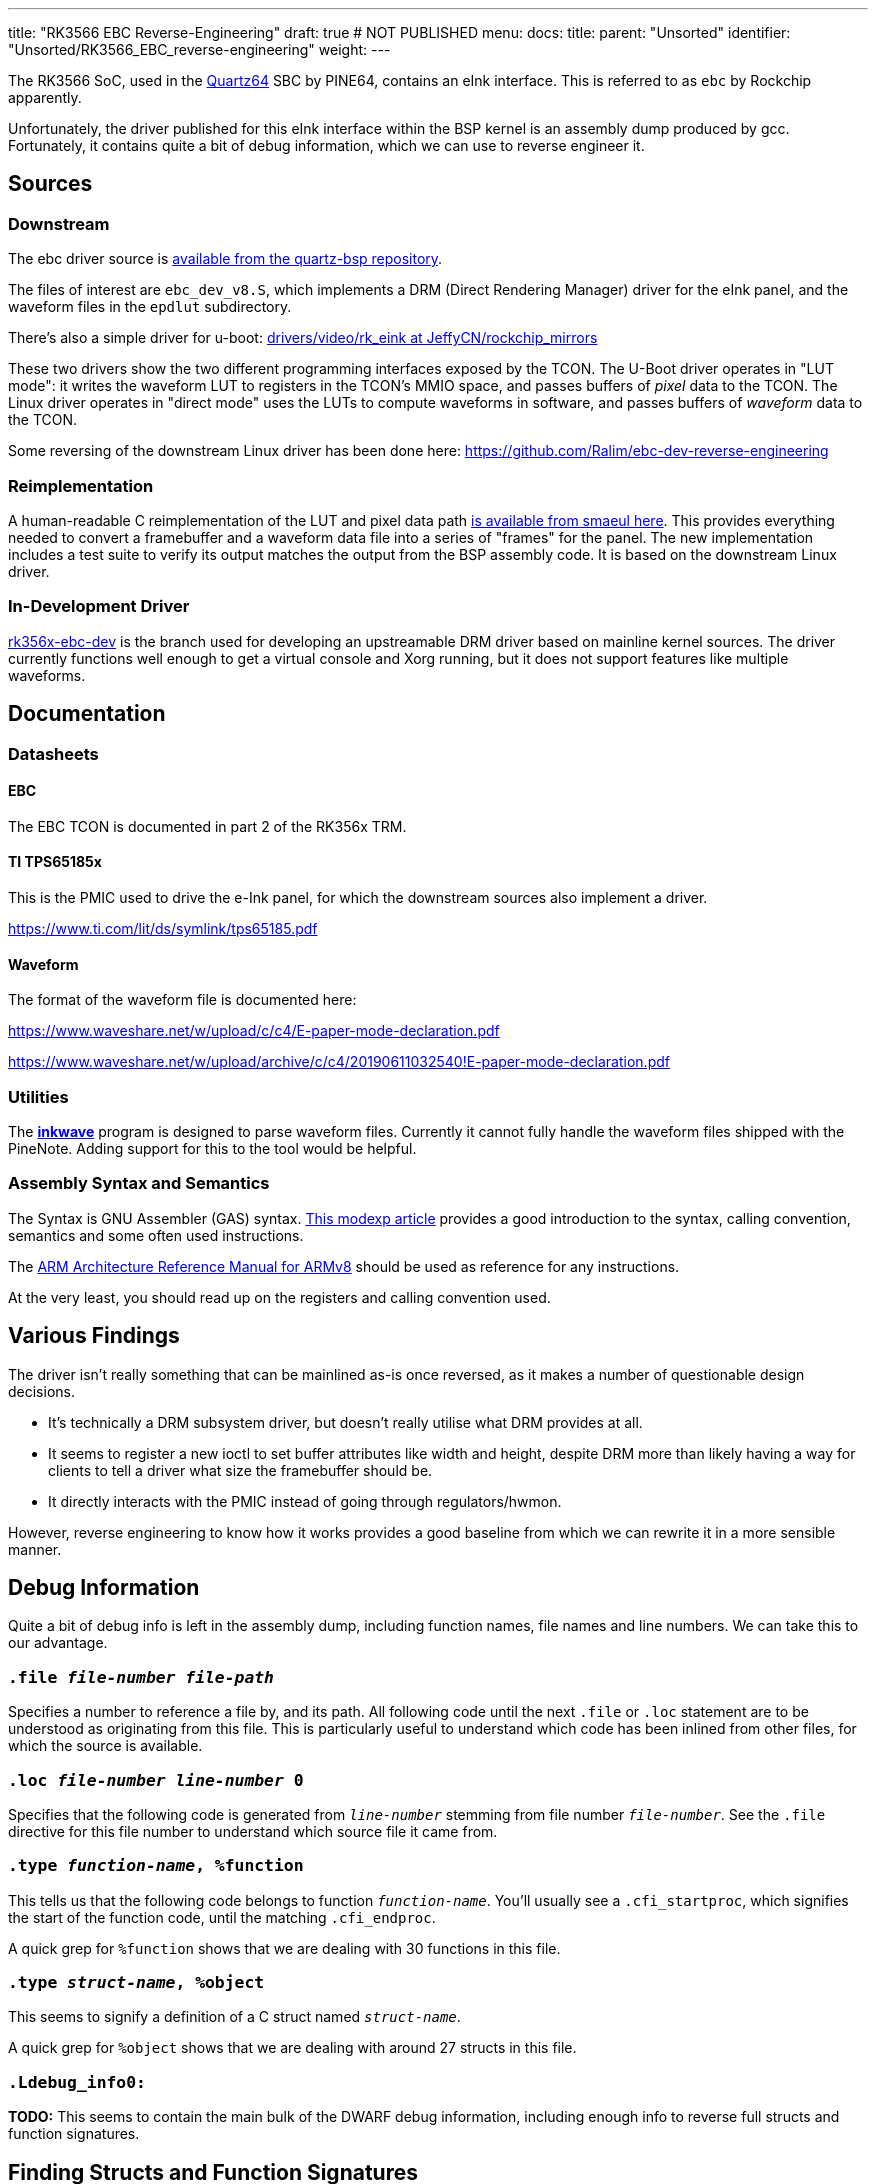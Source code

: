 ---
title: "RK3566 EBC Reverse-Engineering"
draft: true # NOT PUBLISHED
menu:
  docs:
    title:
    parent: "Unsorted"
    identifier: "Unsorted/RK3566_EBC_reverse-engineering"
    weight: 
---

The RK3566 SoC, used in the link:/documentation/Quartz64[Quartz64] SBC by PINE64, contains an eInk interface. This is referred to as `ebc` by Rockchip apparently.

Unfortunately, the driver published for this eInk interface within the BSP kernel is an assembly dump produced by gcc. Fortunately, it contains quite a bit of debug information, which we can use to reverse engineer it.

== Sources

=== Downstream

The ebc driver source is https://gitlab.com/pine64-org/quartz-bsp/rockchip-linux/-/tree/quartz64/drivers/gpu/drm/rockchip/ebc-dev[available from the quartz-bsp repository].

The files of interest are `ebc_dev_v8.S`, which implements a DRM (Direct Rendering Manager) driver for the eInk panel, and the waveform files in the `epdlut` subdirectory.

There's also a simple driver for u-boot: https://github.com/JeffyCN/rockchip_mirrors/tree/u-boot/drivers/video/rk_eink[drivers/video/rk_eink at JeffyCN/rockchip_mirrors]

These two drivers show the two different programming interfaces exposed by the TCON. The U-Boot driver operates in "LUT mode": it writes the waveform LUT to registers in the TCON's MMIO space, and passes buffers of _pixel_ data to the TCON. The Linux driver operates in "direct mode" uses the LUTs to compute waveforms in software, and passes buffers of _waveform_ data to the TCON.

Some reversing of the downstream Linux driver has been done here: https://github.com/Ralim/ebc-dev-reverse-engineering

=== Reimplementation

A human-readable C reimplementation of the LUT and pixel data path https://gitlab.com/smaeul/ebc-dev[is available from smaeul here]. This provides everything needed to convert a framebuffer and a waveform data file into a series of "frames" for the panel. The new implementation includes a test suite to verify its output matches the output from the BSP assembly code. It is based on the downstream Linux driver.

=== In-Development Driver

https://github.com/smaeul/linux/commits/rk356x-ebc-dev[rk356x-ebc-dev] is the branch used for developing an upstreamable DRM driver based on mainline kernel sources. The driver currently functions well enough to get a virtual console and Xorg running, but it does not support features like multiple waveforms.

== Documentation

=== Datasheets

==== EBC

The EBC TCON is documented in part 2 of the RK356x TRM.

==== TI TPS65185x

This is the PMIC used to drive the e-Ink panel, for which the downstream sources also implement a driver.

https://www.ti.com/lit/ds/symlink/tps65185.pdf

==== Waveform

The format of the waveform file is documented here:

https://www.waveshare.net/w/upload/c/c4/E-paper-mode-declaration.pdf

https://www.waveshare.net/w/upload/archive/c/c4/20190611032540!E-paper-mode-declaration.pdf

=== Utilities

The https://github.com/fread-ink/inkwave[**inkwave**] program is designed to parse waveform files. Currently it cannot fully handle the waveform files shipped with the PineNote. Adding support for this to the tool would be helpful.

=== Assembly Syntax and Semantics

The Syntax is GNU Assembler (GAS) syntax. https://modexp.wordpress.com/2018/10/30/arm64-assembly/[This modexp article] provides a good introduction to the syntax, calling convention, semantics and some often used instructions.

The https://developer.arm.com/documentation/ddi0487/gb/[ARM Architecture Reference Manual for ARMv8] should be used as reference for any instructions.

At the very least, you should read up on the registers and calling convention used.

== Various Findings

The driver isn't really something that can be mainlined as-is once reversed, as it makes a number of questionable design decisions.

* It's technically a DRM subsystem driver, but doesn't really utilise what DRM provides at all.
* It seems to register a new ioctl to set buffer attributes like width and height, despite DRM more than likely having a way for clients to tell a driver what size the framebuffer should be.
* It directly interacts with the PMIC instead of going through regulators/hwmon.

However, reverse engineering to know how it works provides a good baseline from which we can rewrite it in a more sensible manner.

== Debug Information

Quite a bit of debug info is left in the assembly dump, including function names, file names and line numbers. We can take this to our advantage.

=== `.file _file-number_ _file-path_`

Specifies a number to reference a file by, and its path. All following code until the next `.file` or `.loc` statement are to be understood as originating from this file. This is particularly useful to understand which code has been inlined from other files, for which the source is available.

=== `.loc _file-number_ _line-number_ 0`

Specifies that the following code is generated from `_line-number_` stemming from file number `_file-number_`. See the `.file` directive for this file number to understand which source file it came from.

=== `.type _function-name_, %function`

This tells us that the following code belongs to function `_function-name_`. You'll usually see a `.cfi_startproc`, which signifies the start of the function code, until the matching `.cfi_endproc`.

A quick grep for `%function` shows that we are dealing with 30 functions in this file.

=== `.type _struct-name_, %object`

This seems to signify a definition of a C struct named `_struct-name_`.

A quick grep for `%object` shows that we are dealing with around 27 structs in this file.

=== `.Ldebug_info0:`

*TODO:* This seems to contain the main bulk of the DWARF debug information, including enough info to reverse full structs and function signatures.

== Finding Structs and Function Signatures

First, we'll need to assemble the file:

`aarch64-linux-gnu-gcc -c -o ebc_dev_v8.o ebc_dev_v8.S`

This gives us a `ebc_dev_v8.o` which we can feed into analysis tools.

For both of these, keep in mind that we're only interested in stuff from ebc_dev.c, or any other files for which we don't have the source. There's no point in getting the struct description or reverse-engineering a function that we have the source code for. A lot more than ebc_dev will be in the object file due to inlining and such.

Also make sure that if you are looking up known struct accesses, that you use struct definitions from the BSP kernel, not from mainline. The kernel has no internal ABI for drivers!

=== Faster and Easier - Ghidra

Import the file into Ghidra, open the code browser. After analysis, you should be able to find structs in the "Data Type Manager" marked with an S icon. You'll also find functions in the symbol tree.

=== Slow and Painful - readelf/objdump

Use this if you want to manually look up dwarf symbols for some reason.

`readelf --debug-dump ebc_dev_v8.o`

This will produce a lot of output, but we're mainly concerned with the start of the dump. We'll find things like:
 
 &lt;2&gt;&lt;101f8&gt;: Abbrev Number: 0
 &lt;1&gt;&lt;101f9&gt;: Abbrev Number: 79 (DW_TAG_subprogram)
    &lt;101fa&gt;   DW_AT_name        : (indirect string, offset: 0xa2b4): ebc_open
    &lt;101fe&gt;   DW_AT_decl_file   : 1
    &lt;101ff&gt;   DW_AT_decl_line   : 1377
    &lt;10201&gt;   DW_AT_prototyped  : 1
    &lt;10201&gt;   DW_AT_type        : &lt;0xc6&gt;
    &lt;10205&gt;   DW_AT_low_pc      : 0x0
    &lt;1020d&gt;   DW_AT_high_pc     : 0xc
    &lt;10215&gt;   DW_AT_frame_base  : 1 byte block: 9c 	(DW_OP_call_frame_cfa)
    &lt;10217&gt;   DW_AT_GNU_all_call_sites: 1
    &lt;10217&gt;   DW_AT_sibling     : &lt;0x1023a&gt;
 &lt;2&gt;&lt;1021b&gt;: Abbrev Number: 88 (DW_TAG_formal_parameter)
    &lt;1021c&gt;   DW_AT_name        : (indirect string, offset: 0x1153): inode
    &lt;10220&gt;   DW_AT_decl_file   : 1
    &lt;10221&gt;   DW_AT_decl_line   : 1377
    &lt;10223&gt;   DW_AT_type        : &lt;0x1c54&gt;
    &lt;10227&gt;   DW_AT_location    : 0xd63 (location list)
 &lt;2&gt;&lt;1022b&gt;: Abbrev Number: 106 (DW_TAG_formal_parameter)
    &lt;1022c&gt;   DW_AT_name        : (indirect string, offset: 0x8b06): file
    &lt;10230&gt;   DW_AT_decl_file   : 1
    &lt;10231&gt;   DW_AT_decl_line   : 1377
    &lt;10233&gt;   DW_AT_type        : &lt;0x551f&gt;
    &lt;10237&gt;   DW_AT_location    : 1 byte block: 51 	(DW_OP_reg1 (x1))

This essentially tells us the full function signature of `ebc_open`:

`DW_TAG_subprogram` tells us of a function, with `DW_AT_name` letting us know that this is `ebc_open`. `DW_AT_type` of `0xc6` let's us know, once we jump to `&lt;c6&gt;`, that this function's return type is a signed 32-bit integer.

The `DW_TAG_formal_parameter` that follow tell us of each of the parameter the function takes. The first one is called `inode` and is of type `0x1c54`. Referencing what this type is, we find:

 
 <1><1c54>: Abbrev Number: 7 (DW_TAG_pointer_type)
    <1c55>   DW_AT_byte_size   : 8
    <1c56>   DW_AT_type        : <0x1970>

which in of itself goes on to reference `0x1970`, and looking this one up, we'll find a struct definition:

 
 <1><1970>: Abbrev Number: 26 (DW_TAG_structure_type)
    <1971>   DW_AT_name        : (indirect string, offset: 0x1153): inode
    <1975>   DW_AT_byte_size   : 672
    <1977>   DW_AT_decl_file   : 31
    <1978>   DW_AT_decl_line   : 611
    <197a>   DW_AT_sibling     : <0x1c4f>
 <2><197e>: Abbrev Number: 27 (DW_TAG_member)
    <197f>   DW_AT_name        : (indirect string, offset: 0x7d00): i_mode

etc.

== Reverse-Engineered Stuff

=== Structs

==== ebc_info

See https://gitlab.com/smaeul/ebc-dev/-/blob/main/auto_image.h#L124, which is based on https://gitlab.com/pine64-org/quartz-bsp/linux-next/-/commits/2de5fb11a888c37f366642544e5a53ec2faae32d[the v1.04 BSP Linux driver].

==== ebc

See https://gitlab.com/smaeul/ebc-dev/-/blob/main/auto_image.h#L200, which is based on https://gitlab.com/pine64-org/quartz-bsp/linux-next/-/commits/2de5fb11a888c37f366642544e5a53ec2faae32d[the v1.04 BSP Linux driver].

==== rkf_waveform

NOTE: all known waveform data files are the "PVI" variant, not the "RKF" variant.

```C
struct rkf_waveform {
    int length,
    char[16] format,
    char[16] version,
    char[16] timeandday,
    char[16] panel_name,
    char[16] panel_info,
    char[64] full_version,
    char[64] reset_temp_list,
    char[64] gc16_temp_list,
    char[64] gl16_temp_list,
    char[64] glr16_temp_list,
    char[64] gld16_temp_list,
    char[64] du_temp_list,
    char[64] a2_temp_list,
    uint[64] reset_list,
    uint[64] gc16_list,
    uint[64] gl16_list,
    uint[64] glr16_list,
    uint[64] gld16_list,
    uint[64] du_list,
    uint[64] a2_list
}
```

=== Enums

==== rkf_waveform_type

```C
enum rkf_waveform_type {
    RKF_WF_RESET = 0,
    RKF_WF_DU    = 1,
    RKF_WF_GC16  = 2,
    RKF_WF_GL16  = 3,
    RKF_WF_GLR16 = 4,
    RKF_WF_GLD16 = 5,
    RKF_WF_A2    = 6
}
```

